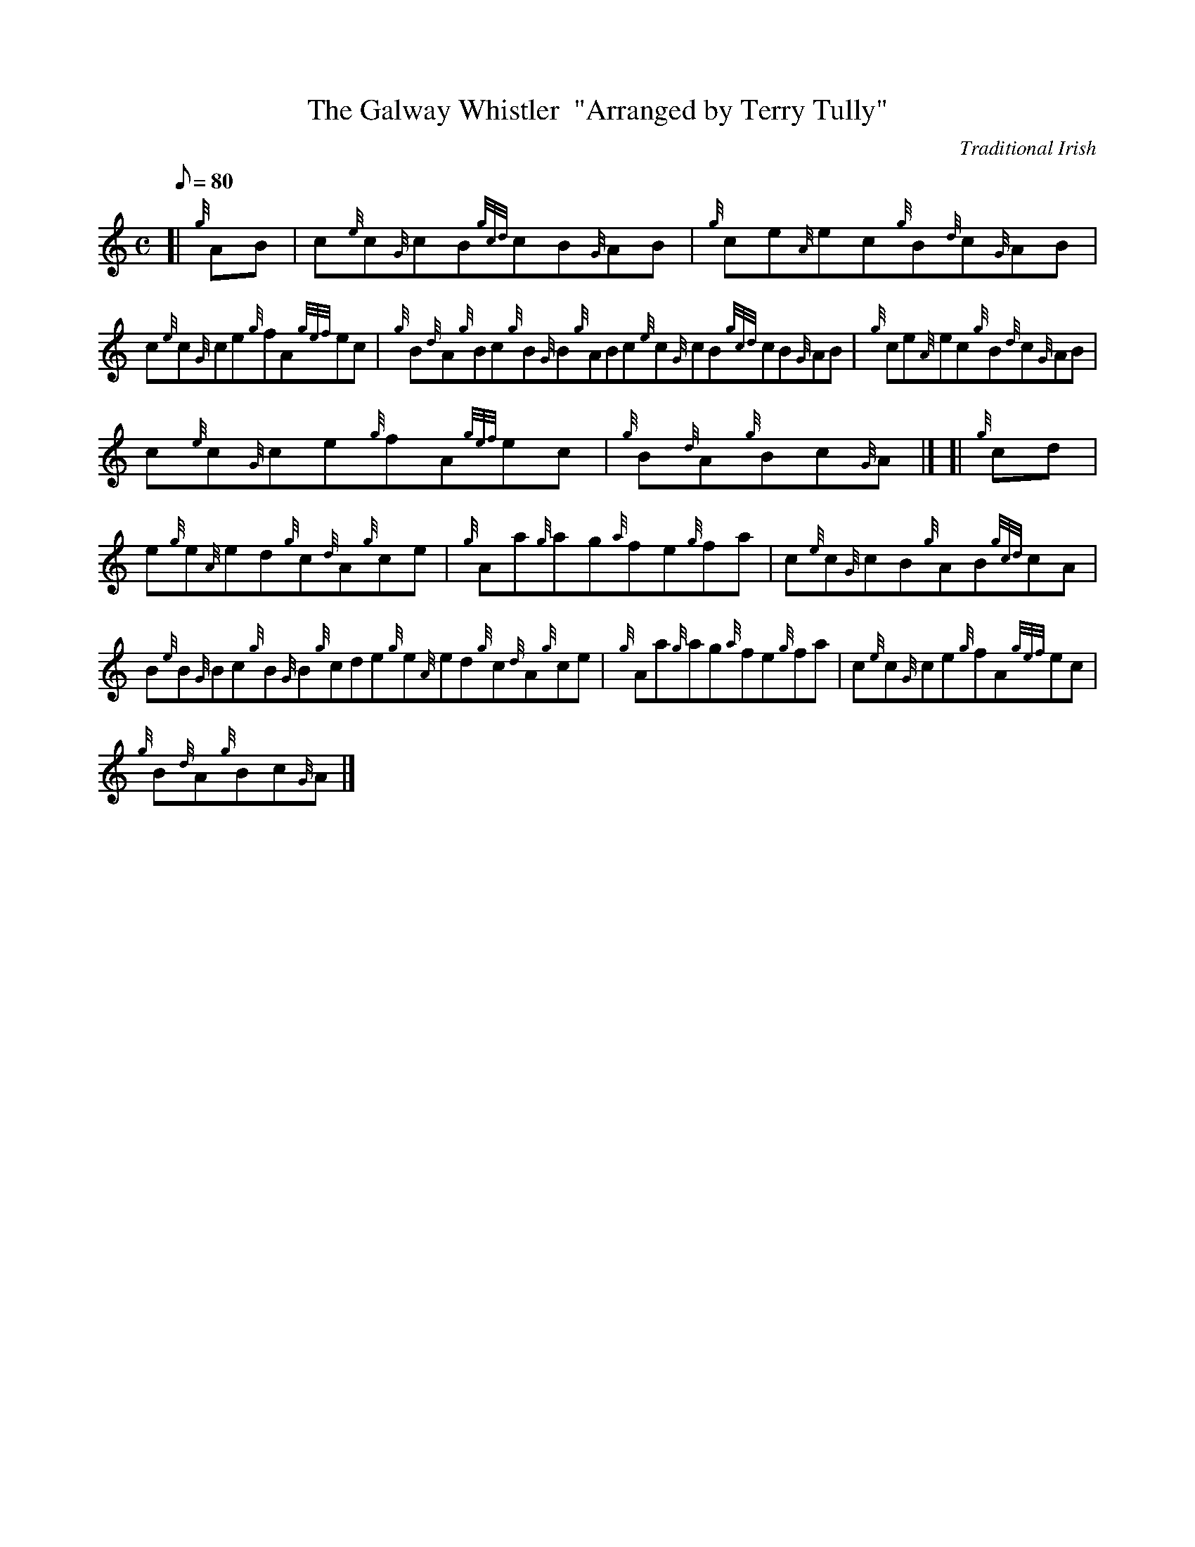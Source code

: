 X: 1
T:The Galway Whistler  "Arranged by Terry Tully"
M:C
L:1/8
Q:80
C:Traditional Irish
S:Reel
K:HP
[| {g}AB|
c{e}c{G}cB{gcd}cB{G}AB|
{g}ce{A}ec{g}B{d}c{G}AB|  !
c{e}c{G}ce{g}fA{gef}ec|
{g}B{d}A{g}Bc{g}B{G}B{g}ABc{e}c{G}cB{gcd}cB{G}AB|
{g}ce{A}ec{g}B{d}c{G}AB|  !
c{e}c{G}ce{g}fA{gef}ec|
{g}B{d}A{g}Bc{G}A|] [|
{g}cd|  !
e{g}e{A}ed{g}c{d}A{g}ce|
{g}Aa{g}ag{a}fe{g}fa|
c{e}c{G}cB{g}AB{gcd}cA|  !
B{e}B{G}Bc{g}B{G}B{g}cde{g}e{A}ed{g}c{d}A{g}ce|
{g}Aa{g}ag{a}fe{g}fa|
c{e}c{G}ce{g}fA{gef}ec|  !
{g}B{d}A{g}Bc{G}A|]
